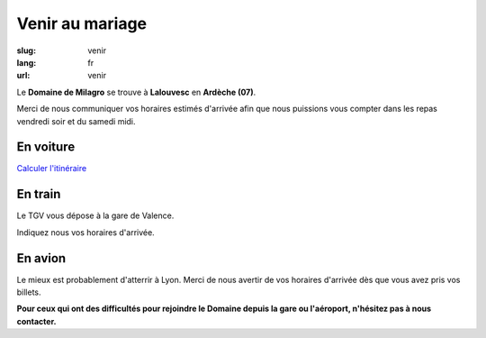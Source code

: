 Venir au mariage
################

:slug: venir
:lang: fr
:url: venir


Le **Domaine de Milagro** se trouve à **Lalouvesc** en **Ardèche (07)**.

Merci de nous communiquer vos horaires estimés d'arrivée afin que nous
puissions vous compter dans les repas vendredi soir et du samedi
midi.


En voiture
==========

`Calculer l'itinéraire <http://www.openstreetmap.org/directions?from=&to=Lalouvesc#map=19/45.1223/4.5453>`_


En train
========

Le TGV vous dépose à la gare de Valence.

Indiquez nous vos horaires d'arrivée.


En avion
========

Le mieux est probablement d'atterrir à Lyon. Merci de nous avertir de
vos horaires d'arrivée dès que vous avez pris vos billets.

**Pour ceux qui ont des difficultés pour rejoindre le Domaine depuis la gare ou l'aéroport, n'hésitez pas à nous contacter.**
